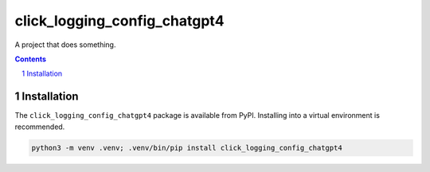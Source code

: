 click_logging_config_chatgpt4
=============================

A project that does something.

.. contents::

.. section-numbering::


Installation
------------

The ``click_logging_config_chatgpt4`` package is available from PyPI. Installing into a virtual
environment is recommended.

.. code-block::

   python3 -m venv .venv; .venv/bin/pip install click_logging_config_chatgpt4
